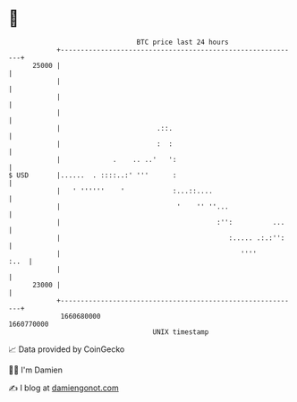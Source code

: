 * 👋

#+begin_example
                                   BTC price last 24 hours                    
               +------------------------------------------------------------+ 
         25000 |                                                            | 
               |                                                            | 
               |                                                            | 
               |                                                            | 
               |                        .::.                                | 
               |                        :  :                                | 
               |             .    .. ..'   ':                               | 
   $ USD       |......  . ::::..:' '''      :                               | 
               |   ' ''''''    '            :...::....                      | 
               |                             '    '' ''...                  | 
               |                                       :'':          ...    | 
               |                                          :..... .:.:'':    | 
               |                                             ''''      :..  | 
               |                                                            | 
         23000 |                                                            | 
               +------------------------------------------------------------+ 
                1660680000                                        1660770000  
                                       UNIX timestamp                         
#+end_example
📈 Data provided by CoinGecko

🧑‍💻 I'm Damien

✍️ I blog at [[https://www.damiengonot.com][damiengonot.com]]
